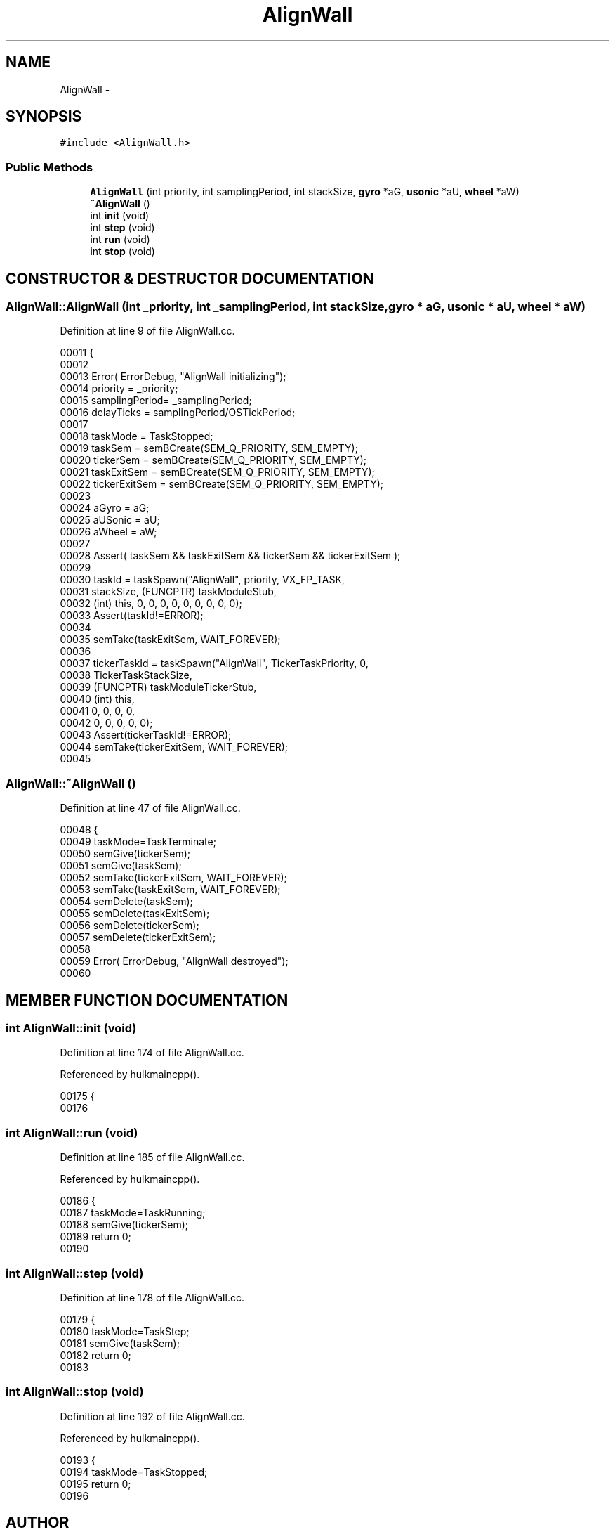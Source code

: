 .TH AlignWall 3 "29 May 2002" "HulkRobot" \" -*- nroff -*-
.ad l
.nh
.SH NAME
AlignWall \- 
.SH SYNOPSIS
.br
.PP
\fC#include <AlignWall.h>\fR
.PP
.SS Public Methods

.in +1c
.ti -1c
.RI "\fBAlignWall\fR (int priority, int samplingPeriod, int stackSize, \fBgyro\fR *aG, \fBusonic\fR *aU, \fBwheel\fR *aW)"
.br
.ti -1c
.RI "\fB~AlignWall\fR ()"
.br
.ti -1c
.RI "int \fBinit\fR (void)"
.br
.ti -1c
.RI "int \fBstep\fR (void)"
.br
.ti -1c
.RI "int \fBrun\fR (void)"
.br
.ti -1c
.RI "int \fBstop\fR (void)"
.br
.in -1c
.SH CONSTRUCTOR & DESTRUCTOR DOCUMENTATION
.PP 
.SS AlignWall::AlignWall (int _priority, int _samplingPeriod, int stackSize, \fBgyro\fR * aG, \fBusonic\fR * aU, \fBwheel\fR * aW)
.PP
Definition at line 9 of file AlignWall.cc.
.PP
.nf
00011 {
00012 
00013   Error( ErrorDebug, "AlignWall initializing");
00014   priority        = _priority;
00015   samplingPeriod= _samplingPeriod;
00016   delayTicks      = samplingPeriod/OSTickPeriod;
00017 
00018   taskMode        = TaskStopped;
00019   taskSem = semBCreate(SEM_Q_PRIORITY, SEM_EMPTY);
00020   tickerSem       = semBCreate(SEM_Q_PRIORITY, SEM_EMPTY);
00021   taskExitSem     = semBCreate(SEM_Q_PRIORITY, SEM_EMPTY);
00022   tickerExitSem   = semBCreate(SEM_Q_PRIORITY, SEM_EMPTY);
00023 
00024   aGyro = aG;
00025   aUSonic = aU;
00026   aWheel = aW;
00027 
00028   Assert( taskSem && taskExitSem && tickerSem && tickerExitSem );
00029 
00030   taskId  = taskSpawn("AlignWall", priority, VX_FP_TASK, 
00031                           stackSize, (FUNCPTR) taskModuleStub,
00032                           (int) this, 0, 0, 0, 0, 0, 0, 0, 0, 0);
00033   Assert(taskId!=ERROR);
00034 
00035   semTake(taskExitSem, WAIT_FOREVER);
00036   
00037   tickerTaskId    = taskSpawn("AlignWall", TickerTaskPriority, 0, 
00038                           TickerTaskStackSize,
00039                           (FUNCPTR) taskModuleTickerStub,
00040                           (int) this,
00041                           0, 0, 0, 0,
00042                           0, 0, 0, 0, 0);
00043   Assert(tickerTaskId!=ERROR);
00044   semTake(tickerExitSem, WAIT_FOREVER);
00045 
.fi
.SS AlignWall::~AlignWall ()
.PP
Definition at line 47 of file AlignWall.cc.
.PP
.nf
00048 {
00049   taskMode=TaskTerminate;
00050   semGive(tickerSem);
00051   semGive(taskSem);
00052   semTake(tickerExitSem, WAIT_FOREVER);
00053   semTake(taskExitSem, WAIT_FOREVER);
00054   semDelete(taskSem);
00055   semDelete(taskExitSem);
00056   semDelete(tickerSem);
00057   semDelete(tickerExitSem);
00058 
00059   Error( ErrorDebug, "AlignWall destroyed");
00060 
.fi
.SH MEMBER FUNCTION DOCUMENTATION
.PP 
.SS int AlignWall::init (void)
.PP
Definition at line 174 of file AlignWall.cc.
.PP
Referenced by hulkmaincpp().
.PP
.nf
00175 {
00176 
.fi
.SS int AlignWall::run (void)
.PP
Definition at line 185 of file AlignWall.cc.
.PP
Referenced by hulkmaincpp().
.PP
.nf
00186 {
00187   taskMode=TaskRunning;
00188   semGive(tickerSem);
00189   return 0;
00190 
.fi
.SS int AlignWall::step (void)
.PP
Definition at line 178 of file AlignWall.cc.
.PP
.nf
00179 {
00180   taskMode=TaskStep;
00181   semGive(taskSem);
00182   return 0;
00183 
.fi
.SS int AlignWall::stop (void)
.PP
Definition at line 192 of file AlignWall.cc.
.PP
Referenced by hulkmaincpp().
.PP
.nf
00193 {
00194   taskMode=TaskStopped;
00195   return 0;
00196 
.fi


.SH AUTHOR
.PP 
Generated automatically by Doxygen for HulkRobot from the source code.